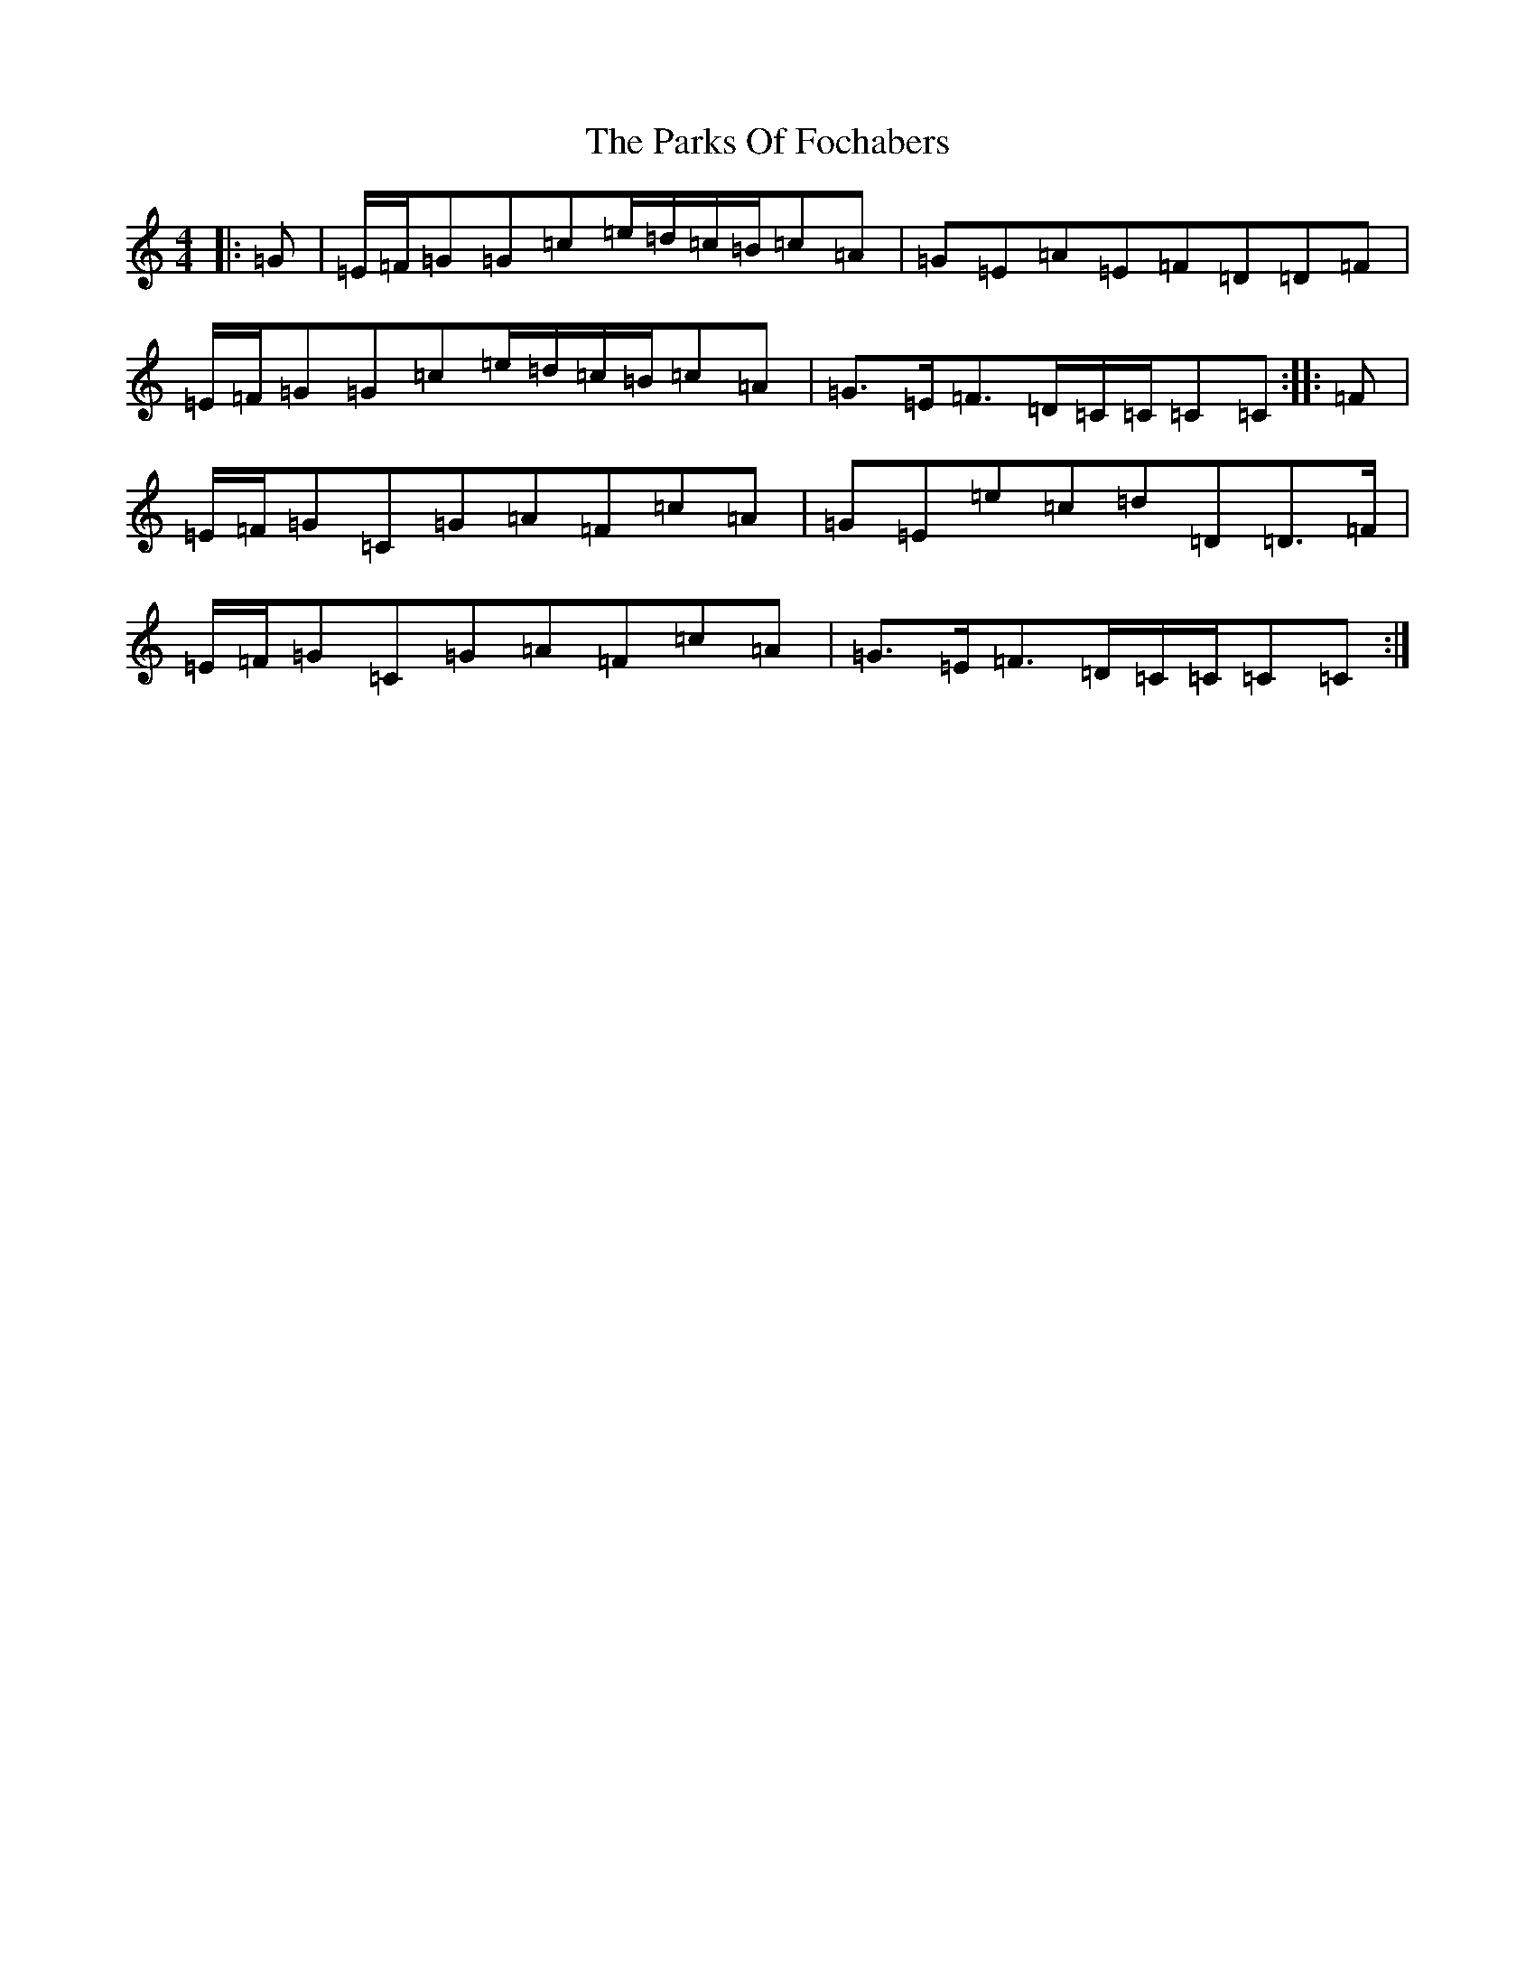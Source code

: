 X: 16675
T: Parks Of Fochabers, The
S: https://thesession.org/tunes/11421#setting11421
R: reel
M:4/4
L:1/8
K: C Major
|:=G|=E/2=F/2=G=G=c=e/2=d/2=c/2=B/2=c=A|=G=E=A=E=F=D=D=F|=E/2=F/2=G=G=c=e/2=d/2=c/2=B/2=c=A|=G>=E=F>=D=C/2=C/2=C=C:||:=F|=E/2=F/2=G=C=G=A=F=c=A|=G=E=e=c=d=D=D>=F|=E/2=F/2=G=C=G=A=F=c=A|=G>=E=F>=D=C/2=C/2=C=C:|
